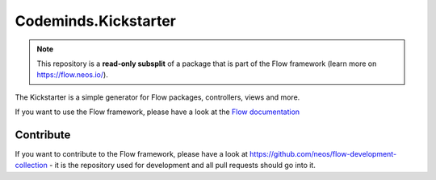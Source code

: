 ----------------
Codeminds.Kickstarter
----------------

.. note:: This repository is a **read-only subsplit** of a package that is part of the
          Flow framework (learn more on `https://flow.neos.io/ <https://flow.neos.io/>`_).

The Kickstarter is a simple generator for Flow packages, controllers, views and more.

If you want to use the Flow framework, please have a look at the `Flow documentation
<http://flowframework.readthedocs.org/en/stable/>`_

Contribute
----------

If you want to contribute to the Flow framework, please have a look at
https://github.com/neos/flow-development-collection - it is the repository
used for development and all pull requests should go into it.
